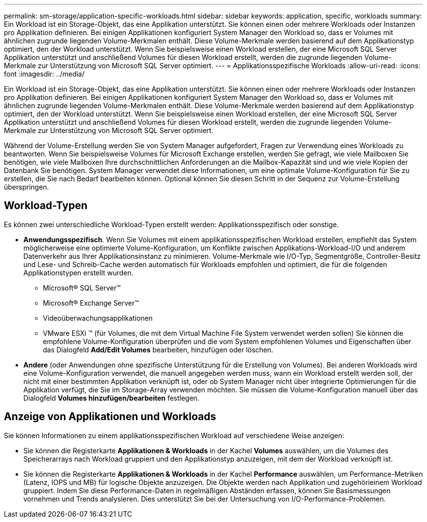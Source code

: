 ---
permalink: sm-storage/application-specific-workloads.html 
sidebar: sidebar 
keywords: application, specific, workloads 
summary: Ein Workload ist ein Storage-Objekt, das eine Applikation unterstützt. Sie können einen oder mehrere Workloads oder Instanzen pro Applikation definieren. Bei einigen Applikationen konfiguriert System Manager den Workload so, dass er Volumes mit ähnlichen zugrunde liegenden Volume-Merkmalen enthält. Diese Volume-Merkmale werden basierend auf dem Applikationstyp optimiert, den der Workload unterstützt. Wenn Sie beispielsweise einen Workload erstellen, der eine Microsoft SQL Server Applikation unterstützt und anschließend Volumes für diesen Workload erstellt, werden die zugrunde liegenden Volume-Merkmale zur Unterstützung von Microsoft SQL Server optimiert. 
---
= Applikationsspezifische Workloads
:allow-uri-read: 
:icons: font
:imagesdir: ../media/


[role="lead"]
Ein Workload ist ein Storage-Objekt, das eine Applikation unterstützt. Sie können einen oder mehrere Workloads oder Instanzen pro Applikation definieren. Bei einigen Applikationen konfiguriert System Manager den Workload so, dass er Volumes mit ähnlichen zugrunde liegenden Volume-Merkmalen enthält. Diese Volume-Merkmale werden basierend auf dem Applikationstyp optimiert, den der Workload unterstützt. Wenn Sie beispielsweise einen Workload erstellen, der eine Microsoft SQL Server Applikation unterstützt und anschließend Volumes für diesen Workload erstellt, werden die zugrunde liegenden Volume-Merkmale zur Unterstützung von Microsoft SQL Server optimiert.

Während der Volume-Erstellung werden Sie von System Manager aufgefordert, Fragen zur Verwendung eines Workloads zu beantworten. Wenn Sie beispielsweise Volumes für Microsoft Exchange erstellen, werden Sie gefragt, wie viele Mailboxen Sie benötigen, wie viele Mailboxen Ihre durchschnittlichen Anforderungen an die Mailbox-Kapazität sind und wie viele Kopien der Datenbank Sie benötigen. System Manager verwendet diese Informationen, um eine optimale Volume-Konfiguration für Sie zu erstellen, die Sie nach Bedarf bearbeiten können. Optional können Sie diesen Schritt in der Sequenz zur Volume-Erstellung überspringen.



== Workload-Typen

Es können zwei unterschiedliche Workload-Typen erstellt werden: Applikationsspezifisch oder sonstige.

* *Anwendungsspezifisch*. Wenn Sie Volumes mit einem applikationsspezifischen Workload erstellen, empfiehlt das System möglicherweise eine optimierte Volume-Konfiguration, um Konflikte zwischen Applikations-Workload-I/O und anderem Datenverkehr aus Ihrer Applikationsinstanz zu minimieren. Volume-Merkmale wie I/O-Typ, Segmentgröße, Controller-Besitz und Lese- und Schreib-Cache werden automatisch für Workloads empfohlen und optimiert, die für die folgenden Applikationstypen erstellt wurden.
+
** Microsoft® SQL Server™
** Microsoft® Exchange Server™
** Videoüberwachungsapplikationen
** VMware ESXi ™ (für Volumes, die mit dem Virtual Machine File System verwendet werden sollen) Sie können die empfohlene Volume-Konfiguration überprüfen und die vom System empfohlenen Volumes und Eigenschaften über das Dialogfeld *Add/Edit Volumes* bearbeiten, hinzufügen oder löschen.


* *Andere* (oder Anwendungen ohne spezifische Unterstützung für die Erstellung von Volumes). Bei anderen Workloads wird eine Volume-Konfiguration verwendet, die manuell angegeben werden muss, wann ein Workload erstellt werden soll, der nicht mit einer bestimmten Applikation verknüpft ist, oder ob System Manager nicht über integrierte Optimierungen für die Applikation verfügt, die Sie im Storage-Array verwenden möchten. Sie müssen die Volume-Konfiguration manuell über das Dialogfeld *Volumes hinzufügen/bearbeiten* festlegen.




== Anzeige von Applikationen und Workloads

Sie können Informationen zu einem applikationsspezifischen Workload auf verschiedene Weise anzeigen:

* Sie können die Registerkarte *Applikationen & Workloads* in der Kachel *Volumes* auswählen, um die Volumes des Speicherarrays nach Workload gruppiert und den Applikationstyp anzuzeigen, mit dem der Workload verknüpft ist.
* Sie können die Registerkarte *Applikationen & Workloads* in der Kachel *Performance* auswählen, um Performance-Metriken (Latenz, IOPS und MB) für logische Objekte anzuzeigen. Die Objekte werden nach Applikation und zugehörieinem Workload gruppiert. Indem Sie diese Performance-Daten in regelmäßigen Abständen erfassen, können Sie Basismessungen vornehmen und Trends analysieren. Dies unterstützt Sie bei der Untersuchung von I/O-Performance-Problemen.

